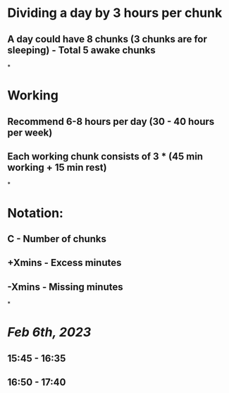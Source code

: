 * Dividing a day by 3 hours per chunk
** A day could have 8 chunks (3 chunks are for sleeping) - Total 5 awake chunks
*
* Working
** Recommend 6-8 hours per day (30 - 40 hours per week)
** Each working chunk consists of 3 * (45 min working + 15 min rest)
*
* Notation:
** C - Number of chunks
** +Xmins - Excess minutes
** -Xmins - Missing minutes
*
* [[Feb 6th, 2023]]
** 15:45 - 16:35
** 16:50 - 17:40